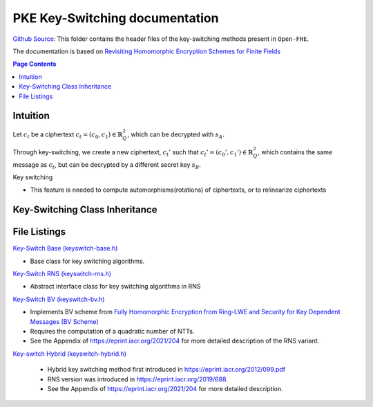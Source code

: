 PKE Key-Switching documentation
====================================

`Github Source <https://github.com/openfheorg/openfhe-development/tree/main/src/pke/include/keyswitch>`_:  This folder contains the header files of the key-switching methods present in ``Open-FHE``.

The documentation is based on `Revisiting Homomorphic Encryption Schemes for Finite Fields <https://eprint.iacr.org/2021/204.pdf>`_

.. contents:: Page Contents
   :local:

Intuition
---------

Let :math:`c_t` be a ciphertext :math:`c_t = (c_0, c_1) \in \mathbb{R}_Q^2`, which can be decrypted with  :math:`s_A`.

Through key-switching, we create a new ciphertext, :math:`c_t'` such that :math:`c_t' = (c_0', c_1') \in \mathbb{R}_Q^2`, which contains the same message as :math:`c_t`, but can be decrypted by a different secret key :math:`s_B`.

Key switching

- This feature is needed to compute automorphisms(rotations) of ciphertexts, or to relinearize ciphertexts


Key-Switching Class Inheritance
---------------------------------

.. mermaid::

   graph BT
      Key[Keyswitch: Base Class] --> |Inherited by|KeyRNS[Keyswitch: RNS];
      KeyRNS[Keyswitch: RNS] --> |Inherited by|KeyBV[Keyswitch: BV];
      KeyRNS[Keyswitch: RNS] --> |Inherited by|KeyHybrid[Keyswitch: Hybrid];


File Listings
-----------------------

`Key-Switch Base (keyswitch-base.h) <https://github.com/openfheorg/openfhe-development/blob/main/src/pke/include/keyswitch/keyswitch-base.h>`_

- Base class for key switching algorithms.

`Key-Switch RNS (keyswitch-rns.h) <https://github.com/openfheorg/openfhe-development/blob/main/src/pke/include/keyswitch/keyswitch-rns.h>`_

- Abstract interface class for key switching algorithms in RNS

`Key-Switch BV (keyswitch-bv.h) <https://github.com/openfheorg/openfhe-development/blob/main/src/pke/include/keyswitch/keyswitch-bv.h>`_

- Implements BV scheme from `Fully Homomorphic Encryption from Ring-LWE and Security for Key Dependent Messages (BV Scheme) <https://www.wisdom.weizmann.ac.il/~zvikab/localpapers/IdealHom.pdf>`_
- Requires the computation of a quadratic number of NTTs.
- See the Appendix of https://eprint.iacr.org/2021/204 for more detailed description of the RNS variant.

`Key-switch Hybrid (keyswitch-hybrid.h) <https://github.com/openfheorg/openfhe-development/blob/main/src/pke/include/keyswitch/keyswitch-hybrid.h>`_

 - Hybrid key switching method first introduced in https://eprint.iacr.org/2012/099.pdf
 - RNS version was introduced in https://eprint.iacr.org/2019/688.
 - See the Appendix of https://eprint.iacr.org/2021/204 for more detailed description.
